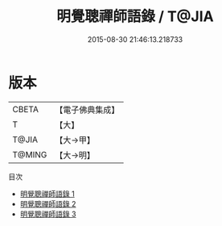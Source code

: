 #+TITLE: 明覺聰禪師語錄 / T@JIA

#+DATE: 2015-08-30 21:46:13.218733
* 版本
 |     CBETA|【電子佛典集成】|
 |         T|【大】     |
 |     T@JIA|【大→甲】   |
 |    T@MING|【大→明】   |
目次
 - [[file:KR6q0093_001.txt][明覺聰禪師語錄 1]]
 - [[file:KR6q0093_002.txt][明覺聰禪師語錄 2]]
 - [[file:KR6q0093_003.txt][明覺聰禪師語錄 3]]

